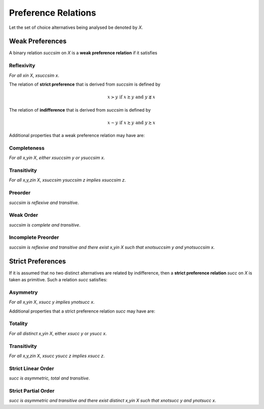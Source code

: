 Preference Relations
====================

Let the set of choice alternatives being analysed be denoted by `X`. 


Weak Preferences
----------------

A binary relation `\succsim` on `X` is a **weak preference relation** if it satisfies

Reflexivity
...........
*For all* `x\in X`, `x\succsim x`.


The relation of **strict preference** that is derived from `\succsim` is defined by

.. math::
	x\succ y\;\; \text{if}\;\; x\succsim y\;\; \text{and}\;\; y\not\succsim x

The relation of **indifference** that is derived from `\succsim` is defined by

.. math::
	x\sim y\;\; \text{if}\;\; x\succsim y\;\; \text{and}\;\; y\succsim x

	
Additional properties that a weak preference relation may have are:

Completeness
............

*For all* `x,y\in X`, *either* `x\succsim y` *or* `y\succsim x`.



Transitivity
............

*For all* `x,y,z\in X`, `x\succsim y\succsim z` *implies* `x\succsim z`.


Preorder
........

`\succsim` *is reflexive and transitive*.


Weak Order
..........

`\succsim` *is complete and transitive*.


Incomplete Preorder
...................

`\succsim` *is reflexive and transitive and there exist* `x,y\in X` *such that* `x\not\succsim y` *and* `y\not\succsim x`.



Strict Preferences
------------------

If it is assumed that no two distinct alternatives are related by indifference, then a **strict preference relation** `\succ` on `X` is taken as primitive. 
Such a relation `\succ` satisfies:

Asymmetry
.........

*For all* `x,y\in X`, `x\succ y` *implies* `y\not\succ x`.

Additional properties that a strict preference relation `\succ` may have are:

Totality
........

*For all distinct* `x,y\in X`, either `x\succ y` or `y\succ x`.


Transitivity
............

*For all* `x,y,z\in X`, `x\succ y\succ z` *implies* `x\succ z`.


Strict Linear Order
...................

`\succ` *is asymmetric, total and transitive*.

Strict Partial Order
....................

`\succ` *is asymmetric and transitive and there exist distinct* `x,y\in X` *such that* `x\not\succ y` *and* `y\not\succ x`.